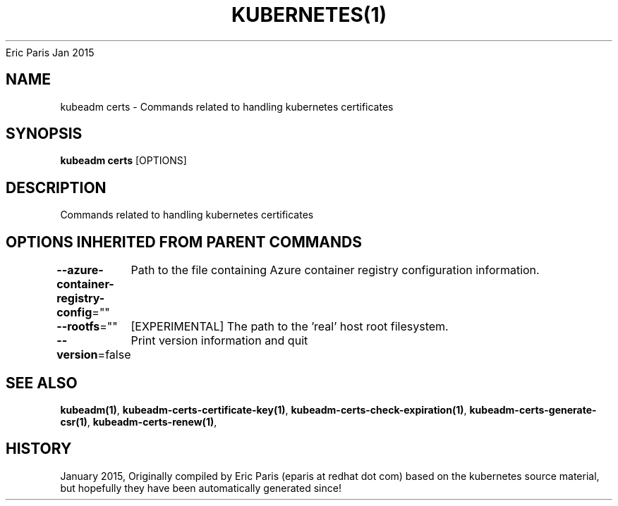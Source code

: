 .nh
.TH KUBERNETES(1) kubernetes User Manuals
Eric Paris
Jan 2015

.SH NAME
.PP
kubeadm certs \- Commands related to handling kubernetes certificates


.SH SYNOPSIS
.PP
\fBkubeadm certs\fP [OPTIONS]


.SH DESCRIPTION
.PP
Commands related to handling kubernetes certificates


.SH OPTIONS INHERITED FROM PARENT COMMANDS
.PP
\fB\-\-azure\-container\-registry\-config\fP=""
	Path to the file containing Azure container registry configuration information.

.PP
\fB\-\-rootfs\fP=""
	[EXPERIMENTAL] The path to the 'real' host root filesystem.

.PP
\fB\-\-version\fP=false
	Print version information and quit


.SH SEE ALSO
.PP
\fBkubeadm(1)\fP, \fBkubeadm\-certs\-certificate\-key(1)\fP, \fBkubeadm\-certs\-check\-expiration(1)\fP, \fBkubeadm\-certs\-generate\-csr(1)\fP, \fBkubeadm\-certs\-renew(1)\fP,


.SH HISTORY
.PP
January 2015, Originally compiled by Eric Paris (eparis at redhat dot com) based on the kubernetes source material, but hopefully they have been automatically generated since!
